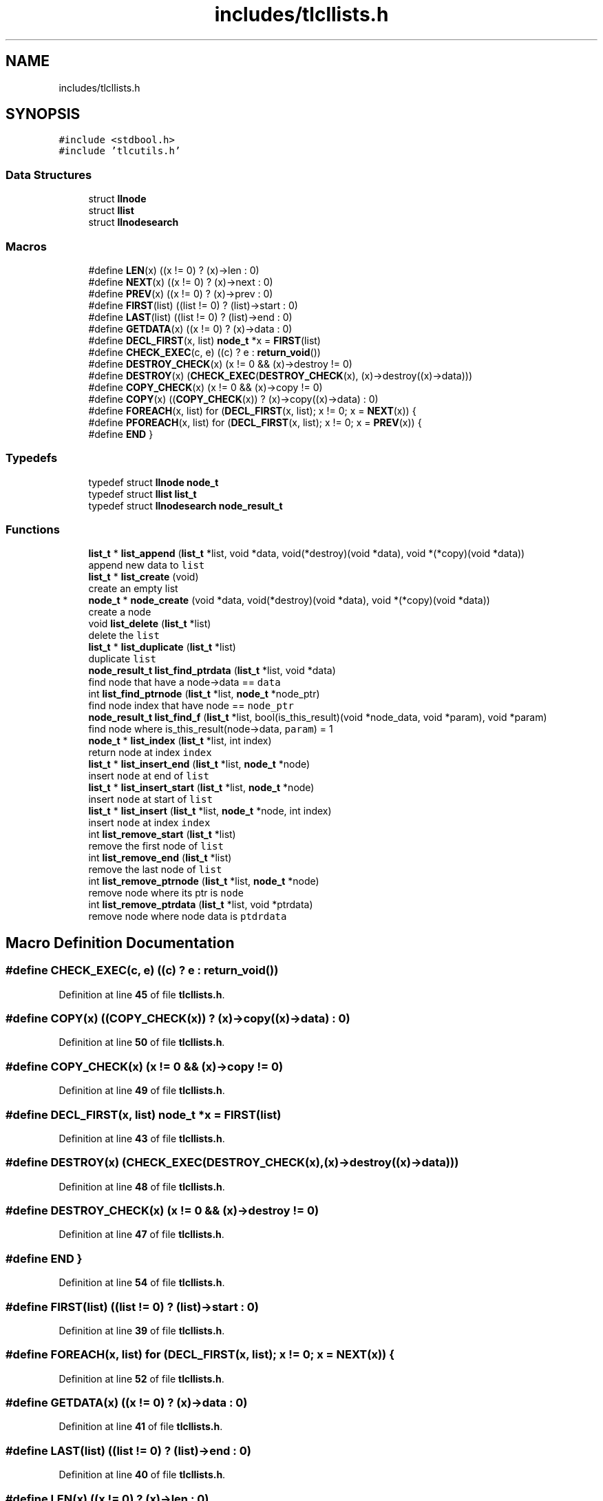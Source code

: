.TH "includes/tlcllists.h" 3 "Fri Jul 22 2022" "Version 0.0.1" "(my)TinyLibC" \" -*- nroff -*-
.ad l
.nh
.SH NAME
includes/tlcllists.h
.SH SYNOPSIS
.br
.PP
\fC#include <stdbool\&.h>\fP
.br
\fC#include 'tlcutils\&.h'\fP
.br

.SS "Data Structures"

.in +1c
.ti -1c
.RI "struct \fBllnode\fP"
.br
.ti -1c
.RI "struct \fBllist\fP"
.br
.ti -1c
.RI "struct \fBllnodesearch\fP"
.br
.in -1c
.SS "Macros"

.in +1c
.ti -1c
.RI "#define \fBLEN\fP(x)   ((x != 0) ? (x)\->len : 0)"
.br
.ti -1c
.RI "#define \fBNEXT\fP(x)   ((x != 0) ? (x)\->next : 0)"
.br
.ti -1c
.RI "#define \fBPREV\fP(x)   ((x != 0) ? (x)\->prev : 0)"
.br
.ti -1c
.RI "#define \fBFIRST\fP(list)   ((list != 0) ? (list)\->start : 0)"
.br
.ti -1c
.RI "#define \fBLAST\fP(list)   ((list != 0) ? (list)\->end : 0)"
.br
.ti -1c
.RI "#define \fBGETDATA\fP(x)   ((x != 0) ? (x)\->data : 0)"
.br
.ti -1c
.RI "#define \fBDECL_FIRST\fP(x,  list)   \fBnode_t\fP *x = \fBFIRST\fP(list)"
.br
.ti -1c
.RI "#define \fBCHECK_EXEC\fP(c,  e)   ((c) ? e : \fBreturn_void\fP())"
.br
.ti -1c
.RI "#define \fBDESTROY_CHECK\fP(x)   (x != 0 && (x)\->destroy != 0)"
.br
.ti -1c
.RI "#define \fBDESTROY\fP(x)   (\fBCHECK_EXEC\fP(\fBDESTROY_CHECK\fP(x), (x)\->destroy((x)\->data)))"
.br
.ti -1c
.RI "#define \fBCOPY_CHECK\fP(x)   (x != 0 && (x)\->copy != 0)"
.br
.ti -1c
.RI "#define \fBCOPY\fP(x)   ((\fBCOPY_CHECK\fP(x)) ? (x)\->copy((x)\->data) : 0)"
.br
.ti -1c
.RI "#define \fBFOREACH\fP(x,  list)   for (\fBDECL_FIRST\fP(x, list); x != 0; x = \fBNEXT\fP(x)) {"
.br
.ti -1c
.RI "#define \fBPFOREACH\fP(x,  list)   for (\fBDECL_FIRST\fP(x, list); x != 0; x = \fBPREV\fP(x)) {"
.br
.ti -1c
.RI "#define \fBEND\fP   }"
.br
.in -1c
.SS "Typedefs"

.in +1c
.ti -1c
.RI "typedef struct \fBllnode\fP \fBnode_t\fP"
.br
.ti -1c
.RI "typedef struct \fBllist\fP \fBlist_t\fP"
.br
.ti -1c
.RI "typedef struct \fBllnodesearch\fP \fBnode_result_t\fP"
.br
.in -1c
.SS "Functions"

.in +1c
.ti -1c
.RI "\fBlist_t\fP * \fBlist_append\fP (\fBlist_t\fP *list, void *data, void(*destroy)(void *data), void *(*copy)(void *data))"
.br
.RI "append new data to \fClist\fP "
.ti -1c
.RI "\fBlist_t\fP * \fBlist_create\fP (void)"
.br
.RI "create an empty list "
.ti -1c
.RI "\fBnode_t\fP * \fBnode_create\fP (void *data, void(*destroy)(void *data), void *(*copy)(void *data))"
.br
.RI "create a node "
.ti -1c
.RI "void \fBlist_delete\fP (\fBlist_t\fP *list)"
.br
.RI "delete the \fClist\fP "
.ti -1c
.RI "\fBlist_t\fP * \fBlist_duplicate\fP (\fBlist_t\fP *list)"
.br
.RI "duplicate \fClist\fP "
.ti -1c
.RI "\fBnode_result_t\fP \fBlist_find_ptrdata\fP (\fBlist_t\fP *list, void *data)"
.br
.RI "find node that have a node->data == \fCdata\fP "
.ti -1c
.RI "int \fBlist_find_ptrnode\fP (\fBlist_t\fP *list, \fBnode_t\fP *node_ptr)"
.br
.RI "find node index that have node == \fCnode_ptr\fP "
.ti -1c
.RI "\fBnode_result_t\fP \fBlist_find_f\fP (\fBlist_t\fP *list, bool(is_this_result)(void *node_data, void *param), void *param)"
.br
.RI "find node where is_this_result(node->data, \fCparam\fP) = 1 "
.ti -1c
.RI "\fBnode_t\fP * \fBlist_index\fP (\fBlist_t\fP *list, int index)"
.br
.RI "return node at index \fCindex\fP "
.ti -1c
.RI "\fBlist_t\fP * \fBlist_insert_end\fP (\fBlist_t\fP *list, \fBnode_t\fP *node)"
.br
.RI "insert \fCnode\fP at end of \fClist\fP "
.ti -1c
.RI "\fBlist_t\fP * \fBlist_insert_start\fP (\fBlist_t\fP *list, \fBnode_t\fP *node)"
.br
.RI "insert \fCnode\fP at start of \fClist\fP "
.ti -1c
.RI "\fBlist_t\fP * \fBlist_insert\fP (\fBlist_t\fP *list, \fBnode_t\fP *node, int index)"
.br
.RI "insert \fCnode\fP at index \fCindex\fP "
.ti -1c
.RI "int \fBlist_remove_start\fP (\fBlist_t\fP *list)"
.br
.RI "remove the first node of \fClist\fP "
.ti -1c
.RI "int \fBlist_remove_end\fP (\fBlist_t\fP *list)"
.br
.RI "remove the last node of \fClist\fP "
.ti -1c
.RI "int \fBlist_remove_ptrnode\fP (\fBlist_t\fP *list, \fBnode_t\fP *node)"
.br
.RI "remove node where its ptr is \fCnode\fP "
.ti -1c
.RI "int \fBlist_remove_ptrdata\fP (\fBlist_t\fP *list, void *ptrdata)"
.br
.RI "remove node where node data is \fCptdrdata\fP "
.in -1c
.SH "Macro Definition Documentation"
.PP 
.SS "#define CHECK_EXEC(c, e)   ((c) ? e : \fBreturn_void\fP())"

.PP
Definition at line \fB45\fP of file \fBtlcllists\&.h\fP\&.
.SS "#define COPY(x)   ((\fBCOPY_CHECK\fP(x)) ? (x)\->copy((x)\->data) : 0)"

.PP
Definition at line \fB50\fP of file \fBtlcllists\&.h\fP\&.
.SS "#define COPY_CHECK(x)   (x != 0 && (x)\->copy != 0)"

.PP
Definition at line \fB49\fP of file \fBtlcllists\&.h\fP\&.
.SS "#define DECL_FIRST(x, list)   \fBnode_t\fP *x = \fBFIRST\fP(list)"

.PP
Definition at line \fB43\fP of file \fBtlcllists\&.h\fP\&.
.SS "#define DESTROY(x)   (\fBCHECK_EXEC\fP(\fBDESTROY_CHECK\fP(x), (x)\->destroy((x)\->data)))"

.PP
Definition at line \fB48\fP of file \fBtlcllists\&.h\fP\&.
.SS "#define DESTROY_CHECK(x)   (x != 0 && (x)\->destroy != 0)"

.PP
Definition at line \fB47\fP of file \fBtlcllists\&.h\fP\&.
.SS "#define END   }"

.PP
Definition at line \fB54\fP of file \fBtlcllists\&.h\fP\&.
.SS "#define FIRST(list)   ((list != 0) ? (list)\->start : 0)"

.PP
Definition at line \fB39\fP of file \fBtlcllists\&.h\fP\&.
.SS "#define FOREACH(x, list)   for (\fBDECL_FIRST\fP(x, list); x != 0; x = \fBNEXT\fP(x)) {"

.PP
Definition at line \fB52\fP of file \fBtlcllists\&.h\fP\&.
.SS "#define GETDATA(x)   ((x != 0) ? (x)\->data : 0)"

.PP
Definition at line \fB41\fP of file \fBtlcllists\&.h\fP\&.
.SS "#define LAST(list)   ((list != 0) ? (list)\->end : 0)"

.PP
Definition at line \fB40\fP of file \fBtlcllists\&.h\fP\&.
.SS "#define LEN(x)   ((x != 0) ? (x)\->len : 0)"

.PP
Definition at line \fB35\fP of file \fBtlcllists\&.h\fP\&.
.SS "#define NEXT(x)   ((x != 0) ? (x)\->next : 0)"

.PP
Definition at line \fB37\fP of file \fBtlcllists\&.h\fP\&.
.SS "#define PFOREACH(x, list)   for (\fBDECL_FIRST\fP(x, list); x != 0; x = \fBPREV\fP(x)) {"

.PP
Definition at line \fB53\fP of file \fBtlcllists\&.h\fP\&.
.SS "#define PREV(x)   ((x != 0) ? (x)\->prev : 0)"

.PP
Definition at line \fB38\fP of file \fBtlcllists\&.h\fP\&.
.SH "Typedef Documentation"
.PP 
.SS "typedef struct \fBllist\fP \fBlist_t\fP"

.PP
Definition at line \fB22\fP of file \fBtlcllists\&.h\fP\&.
.SS "typedef struct \fBllnodesearch\fP \fBnode_result_t\fP"

.PP
Definition at line \fB29\fP of file \fBtlcllists\&.h\fP\&.
.SS "typedef struct \fBllnode\fP \fBnode_t\fP"

.PP
Definition at line \fB14\fP of file \fBtlcllists\&.h\fP\&.
.SH "Function Documentation"
.PP 
.SS "\fBlist_t\fP * list_append (\fBlist_t\fP * list, void * data, void(*)(void *data) destroy, void *(*)(void *data) copy)"

.PP
append new data to \fClist\fP If \fCdestroy\fP is NULL, the \fCdata\fP will not be freed when the node is deleted If \fCcopy\fP is NULL, the node will not be copied if you duplicate the list
.PP
\fBParameters\fP
.RS 4
\fIlist\fP the list to update 
.br
\fIdata\fP the data to append 
.br
\fIdestroy\fP the function called when need to destroy \fCdata\fP (can be NULL) 
.br
\fIcopy\fP the function called when need to copy \fCdata\fP (can be NULL)
.RE
.PP
\fBReturns\fP
.RS 4
NULL if \fClist\fP = 0;; the \fClist\fP 
.RE
.PP

.SS "\fBlist_t\fP * list_create (void)"

.PP
create an empty list 
.PP
\fBReturns\fP
.RS 4
NULL if malloc failed;; the new created list 
.RE
.PP

.SS "void list_delete (\fBlist_t\fP * list)"

.PP
delete the \fClist\fP 
.PP
\fBParameters\fP
.RS 4
\fIlist\fP list to delete 
.RE
.PP

.SS "\fBlist_t\fP * list_duplicate (\fBlist_t\fP * list)"

.PP
duplicate \fClist\fP 
.PP
\fBParameters\fP
.RS 4
\fIlist\fP the list to duplicate
.RE
.PP
\fBReturns\fP
.RS 4
NULL if \fClist\fP = 0;; the new duplicated list 
.RE
.PP

.SS "\fBnode_result_t\fP list_find_f (\fBlist_t\fP * list, bool(is_this_result)(void *node_data, void *param), void * param)"

.PP
find node where is_this_result(node->data, \fCparam\fP) = 1 
.PP
\fBParameters\fP
.RS 4
\fIlist\fP the list in which to search 
.br
\fIis_this_result\fP function that return 1 when the item is found 
.br
\fIparam\fP additional parameter to is_this_result
.RE
.PP
\fBReturns\fP
.RS 4
(node_index = -1 & node_ptr = 0) if not found;; the good info 
.RE
.PP

.SS "\fBnode_result_t\fP list_find_ptrdata (\fBlist_t\fP * list, void * data)"

.PP
find node that have a node->data == \fCdata\fP 
.PP
\fBParameters\fP
.RS 4
\fIlist\fP the list in which to search 
.br
\fIdata\fP the ptr to search in \fClist\fP
.RE
.PP
\fBReturns\fP
.RS 4
(node_index = -1 & node_ptr = 0) if not found;; the good info 
.RE
.PP

.SS "int list_find_ptrnode (\fBlist_t\fP * list, \fBnode_t\fP * node_ptr)"

.PP
find node index that have node == \fCnode_ptr\fP 
.PP
\fBParameters\fP
.RS 4
\fIlist\fP the list in which to search 
.br
\fInode_ptr\fP the ptr to search in \fClist\fP
.RE
.PP
\fBReturns\fP
.RS 4
-1 if not found;; the index 
.RE
.PP

.SS "\fBnode_t\fP * list_index (\fBlist_t\fP * list, int index)"

.PP
return node at index \fCindex\fP If the index <= 0, it return the first node If the index is out of range, it return the last node
.PP
\fBParameters\fP
.RS 4
\fIlist\fP the list in which to search 
.br
\fIindex\fP the index of the node
.RE
.PP
\fBReturns\fP
.RS 4
NULL if \fClist\fP = 0;; the node 
.RE
.PP

.SS "\fBlist_t\fP * list_insert (\fBlist_t\fP * list, \fBnode_t\fP * node, int index)"

.PP
insert \fCnode\fP at index \fCindex\fP If \fCnode\fP = 0, the node will ne be added, and \fClist\fP will be returned
.PP
\fBParameters\fP
.RS 4
\fIlist\fP list to update 
.br
\fInode\fP node to add 
.br
\fIindex\fP index where \fCnode\fP will be in \fClist\fP
.RE
.PP
\fBReturns\fP
.RS 4
NULL if \fClist\fP = 0;; \fClist\fP 
.RE
.PP

.SS "\fBlist_t\fP * list_insert_end (\fBlist_t\fP * list, \fBnode_t\fP * node)"

.PP
insert \fCnode\fP at end of \fClist\fP 
.PP
\fBParameters\fP
.RS 4
\fIlist\fP list to update 
.br
\fInode\fP node to add
.RE
.PP
\fBReturns\fP
.RS 4
NULL if \fClist\fP = 0;; \fClist\fP 
.RE
.PP

.SS "\fBlist_t\fP * list_insert_start (\fBlist_t\fP * list, \fBnode_t\fP * node)"

.PP
insert \fCnode\fP at start of \fClist\fP 
.PP
\fBParameters\fP
.RS 4
\fIlist\fP list to update 
.br
\fInode\fP node to add
.RE
.PP
\fBReturns\fP
.RS 4
NULL if \fClist\fP = 0;; \fClist\fP 
.RE
.PP

.SS "int list_remove_end (\fBlist_t\fP * list)"

.PP
remove the last node of \fClist\fP 
.PP
\fBParameters\fP
.RS 4
\fIlist\fP list to update
.RE
.PP
\fBReturns\fP
.RS 4
0 if (\fClist\fP = 0)|(\fClist\fP->len = 0);; 1 
.RE
.PP

.SS "int list_remove_ptrdata (\fBlist_t\fP * list, void * ptrdata)"

.PP
remove node where node data is \fCptdrdata\fP 
.PP
\fBParameters\fP
.RS 4
\fIlist\fP list to update 
.br
\fIptrdata\fP ptr of data where data is in the node to remove
.RE
.PP
\fBReturns\fP
.RS 4
0 if node not found;; 1 
.RE
.PP

.SS "int list_remove_ptrnode (\fBlist_t\fP * list, \fBnode_t\fP * node)"

.PP
remove node where its ptr is \fCnode\fP 
.PP
\fBParameters\fP
.RS 4
\fIlist\fP list to update 
.br
\fInode\fP ptr to the node to remove
.RE
.PP
\fBReturns\fP
.RS 4
0 if node not found;; 1 
.RE
.PP

.SS "int list_remove_start (\fBlist_t\fP * list)"

.PP
remove the first node of \fClist\fP 
.PP
\fBParameters\fP
.RS 4
\fIlist\fP list to update
.RE
.PP
\fBReturns\fP
.RS 4
0 if (\fClist\fP = 0)|(\fClist\fP->len = 0);; 1 
.RE
.PP

.SS "\fBnode_t\fP * node_create (void * data, void(*)(void *data) destroy, void *(*)(void *data) copy)"

.PP
create a node If \fCdestroy\fP is NULL, the \fCdata\fP will not be freed when the node is deleted If \fCcopy\fP is NULL, the node will not be copied if you duplicate the list
.PP
\fBParameters\fP
.RS 4
\fIdata\fP data to set 
.br
\fIdestroy\fP function to destroy \fCdata\fP when needed (can be NULL) 
.br
\fIcopy\fP function to copy \fCdata\fP when needed (can be NULL)
.RE
.PP
\fBReturns\fP
.RS 4
NULL if malloc failed;; the new node created 
.RE
.PP

.SH "Author"
.PP 
Generated automatically by Doxygen for (my)TinyLibC from the source code\&.
